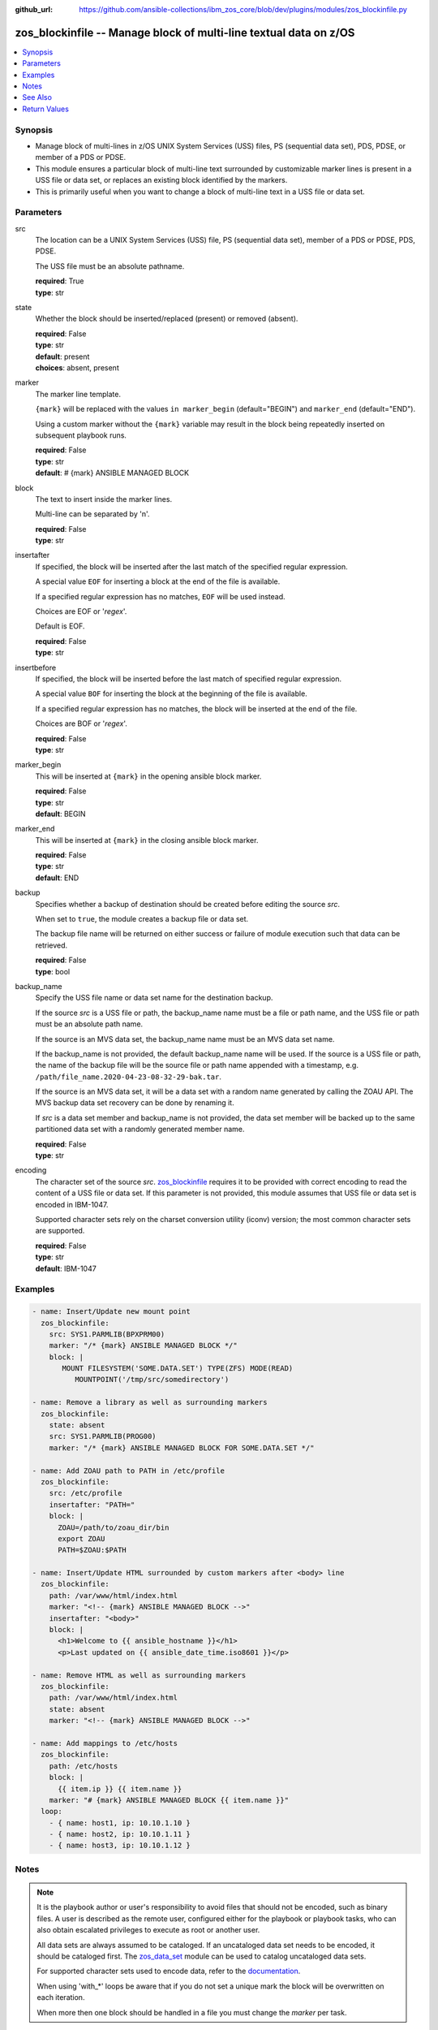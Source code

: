 
:github_url: https://github.com/ansible-collections/ibm_zos_core/blob/dev/plugins/modules/zos_blockinfile.py

.. _zos_blockinfile_module:


zos_blockinfile -- Manage block of multi-line textual data on z/OS
==================================================================



.. contents::
   :local:
   :depth: 1


Synopsis
--------
- Manage block of multi-lines in z/OS UNIX System Services (USS) files, PS (sequential data set), PDS, PDSE, or member of a PDS or PDSE.
- This module ensures a particular block of multi-line text surrounded by customizable marker lines is present in a USS file or data set, or replaces an existing block identified by the markers.
- This is primarily useful when you want to change a block of multi-line text in a USS file or data set.





Parameters
----------


src
  The location can be a UNIX System Services (USS) file, PS (sequential data set), member of a PDS or PDSE, PDS, PDSE.

  The USS file must be an absolute pathname.

  | **required**: True
  | **type**: str


state
  Whether the block should be inserted/replaced (present) or removed (absent).

  | **required**: False
  | **type**: str
  | **default**: present
  | **choices**: absent, present


marker
  The marker line template.

  ``{mark}`` will be replaced with the values ``in marker_begin`` (default="BEGIN") and ``marker_end`` (default="END").

  Using a custom marker without the ``{mark}`` variable may result in the block being repeatedly inserted on subsequent playbook runs.

  | **required**: False
  | **type**: str
  | **default**: # {mark} ANSIBLE MANAGED BLOCK


block
  The text to insert inside the marker lines.

  Multi-line can be separated by '\n'.

  | **required**: False
  | **type**: str


insertafter
  If specified, the block will be inserted after the last match of the specified regular expression.

  A special value ``EOF`` for inserting a block at the end of the file is available.

  If a specified regular expression has no matches, ``EOF`` will be used instead.

  Choices are EOF or '*regex*'.

  Default is EOF.

  | **required**: False
  | **type**: str


insertbefore
  If specified, the block will be inserted before the last match of specified regular expression.

  A special value ``BOF`` for inserting the block at the beginning of the file is available.

  If a specified regular expression has no matches, the block will be inserted at the end of the file.

  Choices are BOF or '*regex*'.

  | **required**: False
  | **type**: str


marker_begin
  This will be inserted at ``{mark}`` in the opening ansible block marker.

  | **required**: False
  | **type**: str
  | **default**: BEGIN


marker_end
  This will be inserted at ``{mark}`` in the closing ansible block marker.

  | **required**: False
  | **type**: str
  | **default**: END


backup
  Specifies whether a backup of destination should be created before editing the source *src*.

  When set to ``true``, the module creates a backup file or data set.

  The backup file name will be returned on either success or failure of module execution such that data can be retrieved.

  | **required**: False
  | **type**: bool


backup_name
  Specify the USS file name or data set name for the destination backup.

  If the source *src* is a USS file or path, the backup_name name must be a file or path name, and the USS file or path must be an absolute path name.

  If the source is an MVS data set, the backup_name name must be an MVS data set name.

  If the backup_name is not provided, the default backup_name name will be used. If the source is a USS file or path, the name of the backup file will be the source file or path name appended with a timestamp, e.g. ``/path/file_name.2020-04-23-08-32-29-bak.tar``.

  If the source is an MVS data set, it will be a data set with a random name generated by calling the ZOAU API. The MVS backup data set recovery can be done by renaming it.

  If *src* is a data set member and backup_name is not provided, the data set member will be backed up to the same partitioned data set with a randomly generated member name.

  | **required**: False
  | **type**: str


encoding
  The character set of the source *src*. `zos_blockinfile <./zos_blockinfile.html>`_ requires it to be provided with correct encoding to read the content of a USS file or data set. If this parameter is not provided, this module assumes that USS file or data set is encoded in IBM-1047.

  Supported character sets rely on the charset conversion utility (iconv) version; the most common character sets are supported.

  | **required**: False
  | **type**: str
  | **default**: IBM-1047




Examples
--------

.. code-block:: yaml+jinja

   
   - name: Insert/Update new mount point
     zos_blockinfile:
       src: SYS1.PARMLIB(BPXPRM00)
       marker: "/* {mark} ANSIBLE MANAGED BLOCK */"
       block: |
          MOUNT FILESYSTEM('SOME.DATA.SET') TYPE(ZFS) MODE(READ)
             MOUNTPOINT('/tmp/src/somedirectory')

   - name: Remove a library as well as surrounding markers
     zos_blockinfile:
       state: absent
       src: SYS1.PARMLIB(PROG00)
       marker: "/* {mark} ANSIBLE MANAGED BLOCK FOR SOME.DATA.SET */"

   - name: Add ZOAU path to PATH in /etc/profile
     zos_blockinfile:
       src: /etc/profile
       insertafter: "PATH="
       block: |
         ZOAU=/path/to/zoau_dir/bin
         export ZOAU
         PATH=$ZOAU:$PATH

   - name: Insert/Update HTML surrounded by custom markers after <body> line
     zos_blockinfile:
       path: /var/www/html/index.html
       marker: "<!-- {mark} ANSIBLE MANAGED BLOCK -->"
       insertafter: "<body>"
       block: |
         <h1>Welcome to {{ ansible_hostname }}</h1>
         <p>Last updated on {{ ansible_date_time.iso8601 }}</p>

   - name: Remove HTML as well as surrounding markers
     zos_blockinfile:
       path: /var/www/html/index.html
       state: absent
       marker: "<!-- {mark} ANSIBLE MANAGED BLOCK -->"

   - name: Add mappings to /etc/hosts
     zos_blockinfile:
       path: /etc/hosts
       block: |
         {{ item.ip }} {{ item.name }}
       marker: "# {mark} ANSIBLE MANAGED BLOCK {{ item.name }}"
     loop:
       - { name: host1, ip: 10.10.1.10 }
       - { name: host2, ip: 10.10.1.11 }
       - { name: host3, ip: 10.10.1.12 }




Notes
-----

.. note::
   It is the playbook author or user's responsibility to avoid files that should not be encoded, such as binary files. A user is described as the remote user, configured either for the playbook or playbook tasks, who can also obtain escalated privileges to execute as root or another user.

   All data sets are always assumed to be cataloged. If an uncataloged data set needs to be encoded, it should be cataloged first. The `zos_data_set <./zos_data_set.html>`_ module can be used to catalog uncataloged data sets.

   For supported character sets used to encode data, refer to the `documentation <https://ibm.github.io/z_ansible_collections_doc/ibm_zos_core/docs/source/resources/character_set.html>`_.

   When using 'with_*' loops be aware that if you do not set a unique mark the block will be overwritten on each iteration.

   When more then one block should be handled in a file you must change the *marker* per task.



See Also
--------

.. seealso::

   - :ref:`zos_data_set_module`




Return Values
-------------


changed
  Indicates if the source was modified

  | **returned**: success
  | **type**: bool
  | **sample**:

    .. code-block:: json

        1

found
  Number of the matching patterns

  | **returned**: success
  | **type**: int
  | **sample**: 5

cmd
  Constructed ZOAU dmod shell command based on the parameters

  | **returned**: success
  | **type**: str
  | **sample**: dmodhelper -d -b -c IBM-1047 -m "BEGIN\nEND\n# {mark} ANSIBLE MANAGED BLOCK" -e "$ a\\PATH=/dir/bin:$PATH" /etc/profile

msg
  The module messages

  | **returned**: failure
  | **type**: str
  | **sample**: Parameter verification failed

stdout
  The stdout from ZOAU dmod when json.loads() fails to parse the result from dmod

  | **returned**: failure
  | **type**: str

stderr
  The error messages from ZOAU dmod

  | **returned**: failure
  | **type**: str
  | **sample**: BGYSC1311E Iconv error, cannot open converter from ISO-88955-1 to IBM-1047

rc
  The return code from ZOAU dmod when json.loads() fails to parse the result from dmod

  | **returned**: failure
  | **type**: bool

backup_name
  Name of the backup file or data set that was created.

  | **returned**: if backup=true, always
  | **type**: str
  | **sample**: /path/to/file.txt.2015-02-03@04:15~

